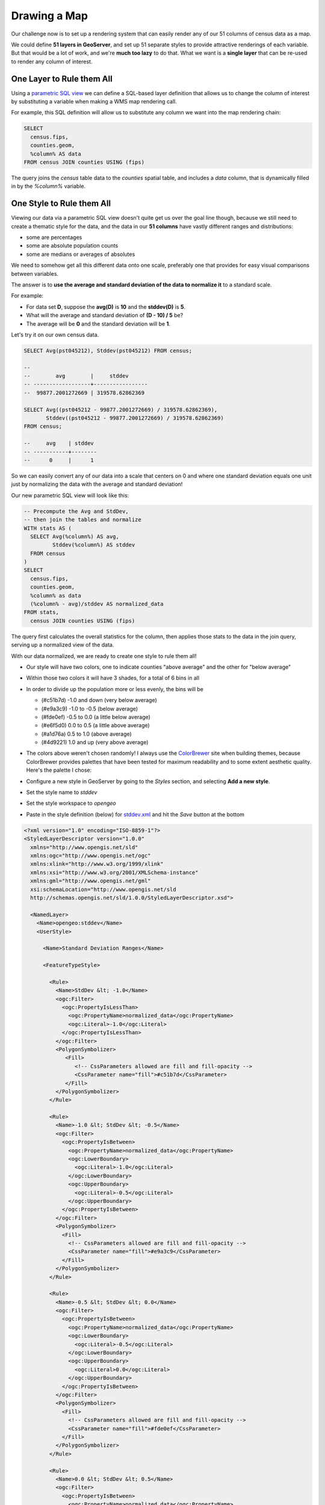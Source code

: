 .. _mapping:

Drawing a Map
*************

Our challenge now is to set up a rendering system that can easily render any of our 51 columns of census data as a map.

We could define **51 layers in GeoServer**, and set up 51 separate styles to provide attractive renderings of each variable. But that would be a lot of work, and we're **much too lazy** to do that. What we want is a **single layer** that can be re-used to render any column of interest. 

One Layer to Rule them All
--------------------------

Using a `parametric SQL view <http://docs.geoserver.org/stable/en/user/data/database/sqlview.html#using-a-parametric-sql-view>`_ we can define a SQL-based layer definition that allows us to change the column of interest by substituting a variable when making a WMS map rendering call.

For example, this SQL definition will allow us to substitute any column we want into the map rendering chain:

.. code-block:: sql

   SELECT 
     census.fips, 
     counties.geom,
     %column% AS data
   FROM census JOIN counties USING (fips)

The query joins the `census` table data to the `counties` spatial table, and includes a `data` column, that is dynamically filled in by the `%column%` variable.

One Style to Rule them All
--------------------------

Viewing our data via a parametric SQL view doesn't quite get us over the goal line though, because we still need to create a thematic style for the data, and the data in our **51 columns** have vastly different ranges and distributions:

* some are percentages
* some are absolute population counts
* some are medians or averages of absolutes

We need to somehow get all this different data onto one scale, preferably one that provides for easy visual comparisons between variables.

The answer is to **use the average and standard deviation of the data to normalize it** to a standard scale.

.. image:: ./img/stddev.png

For example:

* For data set **D**, suppose the **avg(D)** is **10** and the **stddev(D)** is **5**.
* What will the average and standard deviation of **(D - 10) / 5** be?
* The average will be **0** and the standard deviation will be **1**.

Let's try it on our own census data.

.. code-block:: sql

   SELECT Avg(pst045212), Stddev(pst045212) FROM census;
   
   --
   --        avg        |     stddev      
   -- ------------------+-----------------
   --  99877.2001272669 | 319578.62862369

   SELECT Avg((pst045212 - 99877.2001272669) / 319578.62862369),
          Stddev((pst045212 - 99877.2001272669) / 319578.62862369) 
   FROM census;
   
   --     avg    | stddev 
   -- -----------+--------
   --      0     |      1

So we can easily convert any of our data into a scale that centers on 0 and where one standard deviation equals one unit just by normalizing the data with the average and standard deviation!

Our new parametric SQL view will look like this:

.. code-block:: sql

   -- Precompute the Avg and StdDev,
   -- then join the tables and normalize
   WITH stats AS (
     SELECT Avg(%column%) AS avg, 
            Stddev(%column%) AS stddev 
     FROM census
   )
   SELECT 
     census.fips, 
     counties.geom,
     %column% as data
     (%column% - avg)/stddev AS normalized_data
   FROM stats, 
     census JOIN counties USING (fips)

The query first calculates the overall statistics for the column, then applies those stats to the data in the join query, serving up a normalized view of the data.

With our data normalized, we are ready to create one style to rule them all!

* Our style will have two colors, one to indicate counties "above average" and the other for "below average"
* Within those two colors it will have 3 shades, for a total of 6 bins in all
* In order to divide up the population more or less evenly, the bins will be

  * (#c51b7d) -1.0 and down (very below average) 
  * (#e9a3c9) -1.0 to -0.5 (below average) 
  * (#fde0ef) -0.5 to 0.0  (a little below average) 
  * (#e6f5d0)  0.0 to 0.5  (a little above average) 
  * (#a1d76a)  0.5 to 1.0  (above average) 
  * (#4d9221)  1.0 and up  (very above average) 

* The colors above weren't chosen randomly! I always use the `ColorBrewer <http://colorbrewer2.org/>`_ site when building themes, because ColorBrewer provides palettes that have been tested for maximum readability and to some extent aesthetic quality. Here's the palette I chose:

  .. image:: ./img/colorbrewer.png

* Configure a new style in GeoServer by going to the *Styles* section, and selecting **Add a new style**.
* Set the style name to *stddev*
* Set the style workspace to *opengeo*
* Paste in the style definition (below) for `stddev.xml`_ and hit the *Save* button at the bottom

.. code-block:: xml

   <?xml version="1.0" encoding="ISO-8859-1"?>
   <StyledLayerDescriptor version="1.0.0"
     xmlns="http://www.opengis.net/sld" 
     xmlns:ogc="http://www.opengis.net/ogc"
     xmlns:xlink="http://www.w3.org/1999/xlink" 
     xmlns:xsi="http://www.w3.org/2001/XMLSchema-instance"
     xmlns:gml="http://www.opengis.net/gml"
     xsi:schemaLocation="http://www.opengis.net/sld 
     http://schemas.opengis.net/sld/1.0.0/StyledLayerDescriptor.xsd">
     
     <NamedLayer>
       <Name>opengeo:stddev</Name>
       <UserStyle>

         <Name>Standard Deviation Ranges</Name>

         <FeatureTypeStyle>

           <Rule>
             <Name>StdDev &lt; -1.0</Name>
             <ogc:Filter>
               <ogc:PropertyIsLessThan>
                 <ogc:PropertyName>normalized_data</ogc:PropertyName>
                 <ogc:Literal>-1.0</ogc:Literal>
               </ogc:PropertyIsLessThan>
             </ogc:Filter>
             <PolygonSymbolizer>
                <Fill>
                   <!-- CssParameters allowed are fill and fill-opacity -->
                   <CssParameter name="fill">#c51b7d</CssParameter>
                </Fill>
             </PolygonSymbolizer>
           </Rule>

           <Rule>
             <Name>-1.0 &lt; StdDev &lt; -0.5</Name>
             <ogc:Filter>
               <ogc:PropertyIsBetween>
                 <ogc:PropertyName>normalized_data</ogc:PropertyName>
                 <ogc:LowerBoundary>
                   <ogc:Literal>-1.0</ogc:Literal>
                 </ogc:LowerBoundary>
                 <ogc:UpperBoundary>
                   <ogc:Literal>-0.5</ogc:Literal>
                 </ogc:UpperBoundary>
               </ogc:PropertyIsBetween>
             </ogc:Filter>
             <PolygonSymbolizer>
               <Fill>
                 <!-- CssParameters allowed are fill and fill-opacity -->
                 <CssParameter name="fill">#e9a3c9</CssParameter>
               </Fill>
             </PolygonSymbolizer>
           </Rule>

           <Rule>
             <Name>-0.5 &lt; StdDev &lt; 0.0</Name>
             <ogc:Filter>
               <ogc:PropertyIsBetween>
                 <ogc:PropertyName>normalized_data</ogc:PropertyName>
                 <ogc:LowerBoundary>
                   <ogc:Literal>-0.5</ogc:Literal>
                 </ogc:LowerBoundary>
                 <ogc:UpperBoundary>
                   <ogc:Literal>0.0</ogc:Literal>
                 </ogc:UpperBoundary>
               </ogc:PropertyIsBetween>
             </ogc:Filter>
             <PolygonSymbolizer>
               <Fill>
                 <!-- CssParameters allowed are fill and fill-opacity -->
                 <CssParameter name="fill">#fde0ef</CssParameter>
               </Fill>
             </PolygonSymbolizer>
           </Rule>

           <Rule>
             <Name>0.0 &lt; StdDev &lt; 0.5</Name>
             <ogc:Filter>
               <ogc:PropertyIsBetween>
                 <ogc:PropertyName>normalized_data</ogc:PropertyName>
                 <ogc:LowerBoundary>
                   <ogc:Literal>0.0</ogc:Literal>
                 </ogc:LowerBoundary>
                 <ogc:UpperBoundary>
                   <ogc:Literal>0.5</ogc:Literal>
                 </ogc:UpperBoundary>
               </ogc:PropertyIsBetween>
             </ogc:Filter>
             <PolygonSymbolizer>
               <Fill>
                 <!-- CssParameters allowed are fill and fill-opacity -->
                 <CssParameter name="fill">#e6f5d0</CssParameter>
               </Fill>
             </PolygonSymbolizer>
           </Rule>

           <Rule>
             <Name>0.5 &lt; StdDev &lt; 1.0</Name>
             <ogc:Filter>
               <ogc:PropertyIsBetween>
                 <ogc:PropertyName>normalized_data</ogc:PropertyName>
                 <ogc:LowerBoundary>
                   <ogc:Literal>0.5</ogc:Literal>
                 </ogc:LowerBoundary>
                 <ogc:UpperBoundary>
                   <ogc:Literal>1.0</ogc:Literal>
                 </ogc:UpperBoundary>
               </ogc:PropertyIsBetween>
             </ogc:Filter>
             <PolygonSymbolizer>
               <Fill>
                 <!-- CssParameters allowed are fill and fill-opacity -->
                 <CssParameter name="fill">#a1d76a</CssParameter>
               </Fill>
             </PolygonSymbolizer>
           </Rule>

           <Rule>
             <Name>1.0 &lt; StdDev</Name>
             <ogc:Filter>
               <ogc:PropertyIsGreaterThan>
                 <ogc:PropertyName>normalized_data</ogc:PropertyName>
                 <ogc:Literal>1.0</ogc:Literal>
               </ogc:PropertyIsGreaterThan>
             </ogc:Filter>
             <PolygonSymbolizer>
                <Fill>
                   <!-- CssParameters allowed are fill and fill-opacity -->
                   <CssParameter name="fill">#4d9221</CssParameter>
                </Fill>
             </PolygonSymbolizer>
           </Rule>

        </FeatureTypeStyle>
       </UserStyle>
     </NamedLayer>
   </StyledLayerDescriptor>

Now we have a style, we just need to create a layer that uses it!

Creating a SQL View
-------------------

First, we need a PostGIS store that connects to our database

* Go to the *Stores* section of GeoServer and *Add a new store*
* Select a *PostGIS* store
* Set the workspace to *opengeo*
* Set the datasource name to *census*
* Set the database to *census*
* Set the user to *postgres*
* Set the password to *postgres*
* Save the store

You'll be taken immediately to the *New Layer* panel (how handy) where you should:

* Click on *Configure new SQL view...*
* Set the view name to *normalized*
* Set the SQL statement to 

  .. code-block:: sql

      WITH stats AS (
        SELECT avg(%column%) AS avg, 
               stddev(%column%) AS stddev 
        FROM census
      )
      SELECT 
        census.fips, 
        counties.geom,
        counties.name || ' County' AS name,
        '%column%'::text AS variable,
        %column%::real AS data,
        (%column% - avg)/stddev AS normalized_data
      FROM stats, 
        census JOIN counties USING (fips)

* Click the *Guess parameters from SQL* link in the "SQL view parameters" section
* Set the default value of the "column" parameter to *pst045212*
* Check the "Guess geometry type and srid" box
* Click the *Refresh* link in the "Attributes" section
* Select the *fips* column as the "Identifier"
* Click *Save*

You'll be taken immediately to the *Edit Layer* panel (how handy) where you should:

* In the *Data* tab

  * Under "Bounding Boxes" click *Compute from data*
  * Under "Bounding Boxes" click *Compute from native bounds*

* In the *Publishing* tab

  * Set the *Default Style* to *stddev*

* In the *Tile Caching* tab

  * *Uncheck* the "Create a cached layer for this layer" entry
  * Hit the *Save* button
 
That's it, the layer is ready!

* Go to the *Layer Preview* section
* For the "opengeo:normalized" layer, click *Go*

.. image:: ./img/preview.png

We can change the column we're viewing by altering the *column* view parameter in the WMS request URL.

* Here is the default column: 
  http://apps.opengeo.org/geoserver/opengeo/wms/reflect?layers=opengeo:normalized
* Here is the **edu685211** column:
  http://apps.opengeo.org/geoserver/opengeo/wms/reflect?layers=opengeo:normalized&viewparams=column:edu685211
* Here is the **rhi425212** column:
  http://apps.opengeo.org/geoserver/opengeo/wms/reflect?layers=opengeo:normalized&viewparams=column:rhi425212

The column names that the census uses are **pretty opaque** aren't they? What we need is a web app that lets us see nice human readable column information, and also lets us change the column we're viewing on the fly.



.. _stddev.xml: _static/data/stddev.xml
